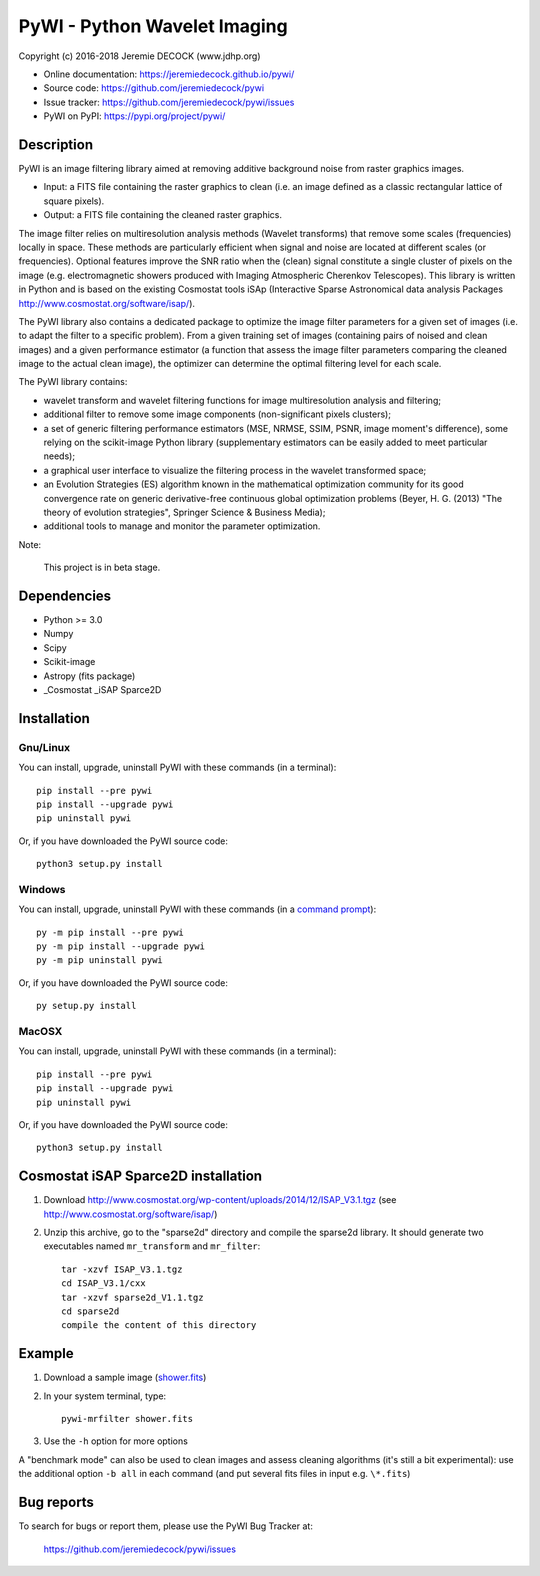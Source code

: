 =============================
PyWI - Python Wavelet Imaging
=============================

Copyright (c) 2016-2018 Jeremie DECOCK (www.jdhp.org)

* Online documentation: https://jeremiedecock.github.io/pywi/
* Source code: https://github.com/jeremiedecock/pywi
* Issue tracker: https://github.com/jeremiedecock/pywi/issues
* PyWI on PyPI: https://pypi.org/project/pywi/

.. Former documentation: http://sap-cta-data-pipeline.readthedocs.io/en/latest/

Description
===========

PyWI is an image filtering library aimed at removing additive background noise
from raster graphics images.

* Input: a FITS file containing the raster graphics to clean (i.e. an image
  defined as a classic rectangular lattice of square pixels).
* Output: a FITS file containing the cleaned raster graphics.

The image filter relies on multiresolution analysis methods (Wavelet
transforms) that remove some scales (frequencies) locally in space. These
methods are particularly efficient when signal and noise are located at
different scales (or frequencies). Optional features improve the SNR ratio when
the (clean) signal constitute a single cluster of pixels on the image (e.g.
electromagnetic showers produced with Imaging Atmospheric Cherenkov
Telescopes). This library is written in Python and is based on the existing
Cosmostat tools iSAp (Interactive Sparse Astronomical data analysis Packages
http://www.cosmostat.org/software/isap/).

The PyWI library also contains a dedicated package to optimize the image filter
parameters for a given set of images (i.e. to adapt the filter to a specific
problem). From a given training set of images (containing pairs of noised and
clean images) and a given performance estimator (a function that assess the
image filter parameters comparing the cleaned image to the actual clean image),
the optimizer can determine the optimal filtering level for each scale.

The PyWI library contains:

* wavelet transform and wavelet filtering functions for image multiresolution
  analysis and filtering;
* additional filter to remove some image components (non-significant pixels
  clusters);
* a set of generic filtering performance estimators (MSE, NRMSE, SSIM, PSNR,
  image moment's difference), some relying on the scikit-image Python library
  (supplementary estimators can be easily added to meet particular needs);
* a graphical user interface to visualize the filtering process in the wavelet
  transformed space;
* an Evolution Strategies (ES) algorithm known in the mathematical optimization
  community for its good convergence rate on generic derivative-free continuous
  global optimization problems (Beyer, H. G. (2013) "The theory of evolution
  strategies", Springer Science & Business Media);
* additional tools to manage and monitor the parameter optimization.

Note:

    This project is in beta stage.


Dependencies
============

* Python >= 3.0
* Numpy
* Scipy
* Scikit-image
* Astropy (fits package)
* _Cosmostat _iSAP Sparce2D

.. _install:

Installation
============

Gnu/Linux
---------

You can install, upgrade, uninstall PyWI with these commands (in a
terminal)::

    pip install --pre pywi
    pip install --upgrade pywi
    pip uninstall pywi

Or, if you have downloaded the PyWI source code::

    python3 setup.py install

.. There's also a package for Debian/Ubuntu::
.. 
..     sudo apt-get install pywi

Windows
-------

.. Note:
.. 
..     The following installation procedure has been tested to work with Python
..     3.4 under Windows 7.
..     It should also work with recent Windows systems.

You can install, upgrade, uninstall PyWI with these commands (in a
`command prompt`_)::

    py -m pip install --pre pywi
    py -m pip install --upgrade pywi
    py -m pip uninstall pywi

Or, if you have downloaded the PyWI source code::

    py setup.py install

MacOSX
-------

.. Note:
.. 
..     The following installation procedure has been tested to work with Python
..     3.5 under MacOSX 10.9 (*Mavericks*).
..     It should also work with recent MacOSX systems.

You can install, upgrade, uninstall PyWI with these commands (in a
terminal)::

    pip install --pre pywi
    pip install --upgrade pywi
    pip uninstall pywi

Or, if you have downloaded the PyWI source code::

    python3 setup.py install

Cosmostat iSAP Sparce2D installation
====================================

1. Download http://www.cosmostat.org/wp-content/uploads/2014/12/ISAP_V3.1.tgz (see http://www.cosmostat.org/software/isap/)
2. Unzip this archive, go to the "sparse2d" directory and compile the sparse2d
   library. It should generate two executables named ``mr_transform`` and ``mr_filter``::

    tar -xzvf ISAP_V3.1.tgz
    cd ISAP_V3.1/cxx
    tar -xzvf sparse2d_V1.1.tgz
    cd sparse2d
    compile the content of this directory

Example
=======

1. Download a sample image (`shower.fits <https://raw.githubusercontent.com/jdhp-misc/sample-images/master/shower.fits>`_)
2. In your system terminal, type::
  
    pywi-mrfilter shower.fits

3. Use the ``-h`` option for more options

A "benchmark mode" can also be used to clean images and assess cleaning
algorithms (it's still a bit experimental): use the additional option ``-b all``
in each command (and put several fits files in input e.g. ``\*.fits``)

Bug reports
===========

To search for bugs or report them, please use the PyWI Bug Tracker at:

    https://github.com/jeremiedecock/pywi/issues


.. _PyWI: https://github.com/jeremiedecock/pywi
.. _command prompt: https://en.wikipedia.org/wiki/Cmd.exe
.. _Cosmostat: http://www.cosmostat.org/
.. _iSAP: http://www.cosmostat.org/software/isap

